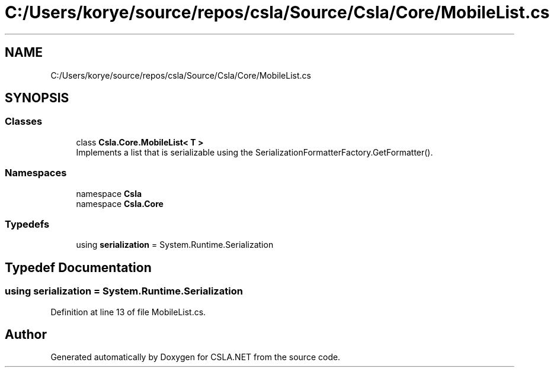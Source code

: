 .TH "C:/Users/korye/source/repos/csla/Source/Csla/Core/MobileList.cs" 3 "Wed Jul 21 2021" "Version 5.4.2" "CSLA.NET" \" -*- nroff -*-
.ad l
.nh
.SH NAME
C:/Users/korye/source/repos/csla/Source/Csla/Core/MobileList.cs
.SH SYNOPSIS
.br
.PP
.SS "Classes"

.in +1c
.ti -1c
.RI "class \fBCsla\&.Core\&.MobileList< T >\fP"
.br
.RI "Implements a list that is serializable using the SerializationFormatterFactory\&.GetFormatter()\&. "
.in -1c
.SS "Namespaces"

.in +1c
.ti -1c
.RI "namespace \fBCsla\fP"
.br
.ti -1c
.RI "namespace \fBCsla\&.Core\fP"
.br
.in -1c
.SS "Typedefs"

.in +1c
.ti -1c
.RI "using \fBserialization\fP = System\&.Runtime\&.Serialization"
.br
.in -1c
.SH "Typedef Documentation"
.PP 
.SS "using \fBserialization\fP =  System\&.Runtime\&.Serialization"

.PP
Definition at line 13 of file MobileList\&.cs\&.
.SH "Author"
.PP 
Generated automatically by Doxygen for CSLA\&.NET from the source code\&.
